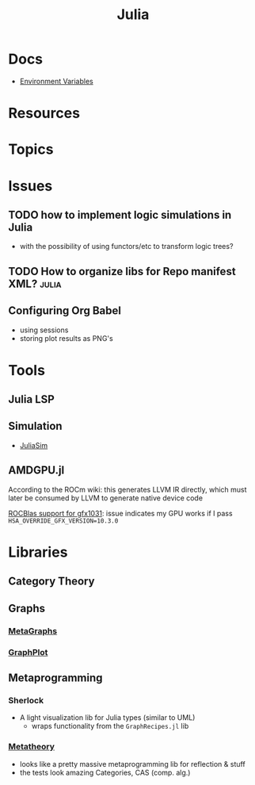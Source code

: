 :PROPERTIES:
:ID:       b864a561-f8a4-4f41-8467-b3d8763b5948
:END:
#+title: Julia



* Docs
+ [[https://docs.julialang.org/en/v1/manual/environment-variables/][Environment Variables]]

* Resources

* Topics

* Issues

** TODO how to implement logic simulations in Julia
+ with the possibility of using functors/etc to transform logic trees?
** TODO How to organize libs for Repo manifest XML? :julia:


** Configuring Org Babel
+ using sessions
+ storing plot results as PNG's

* Tools
** Julia LSP
** Simulation
+ [[https://docs.juliahub.com/JuliaSim/][JuliaSim]]
** AMDGPU.jl

According to the ROCm wiki: this generates LLVM IR directly, which must later be
consumed by LLVM to generate native device code

[[https://github.com/JuliaGPU/AMDGPU.jl/issues/314][ROCBlas support for gfx1031]]: issue indicates my GPU works if I pass
=HSA_OVERRIDE_GFX_VERSION=10.3.0=

* Libraries
** Category Theory

** Graphs
*** [[https://github.com/JuliaGraphs/MetaGraphs.jl][MetaGraphs]]

*** [[https://github.com/JuliaGraphs/GraphPlot.jl][GraphPlot]]

** Metaprogramming
*** Sherlock
+ A light visualization lib for Julia types (similar to UML)
  - wraps functionality from the =GraphRecipes.jl= lib
*** [[https://github.com/JuliaSymbolics/Metatheory.jl][Metatheory]]
+ looks like a pretty massive metaprogramming lib for reflection & stuff
+ the tests look amazing Categories, CAS (comp. alg.)
